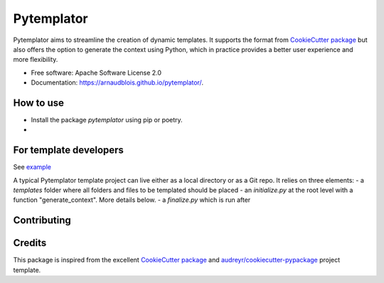 ===========
Pytemplator
===========


.. image:: https://img.shields.io/pypi/v/pytemplator.svg
        :target: https://pypi.python.org/pypi/pytemplator


.. image:: https://pyup.io/repos/github/arnaudblois/pytemplator/shield.svg
     :target: https://pyup.io/repos/github/arnaudblois/pytemplator/
     :alt: Updates



Pytemplator aims to streamline the creation of dynamic templates.
It supports the format from `CookieCutter package`_ but also offers the option
to generate the context using Python, which in practice provides a better user
experience and more flexibility.


* Free software: Apache Software License 2.0
* Documentation: https://arnaudblois.github.io/pytemplator/.

How to use
----------

- Install the package `pytemplator` using pip or poetry.
-


For template developers
-----------------------

See `example`_

.. _`example`: https://github.com/arnaudblois/pypi-package-template


A typical Pytemplator template project can live either as a local directory or as a Git repo.
It relies on three elements:
- a `templates` folder where all folders and files to be templated should be placed
- an `initialize.py` at the root level with a function "generate_context". More details below.
- a `finalize.py` which is run after


Contributing
------------


Credits
-------

This package is inspired from the excellent `CookieCutter package`_ and `audreyr/cookiecutter-pypackage`_ project template.


.. _`CookieCutter package`: https://github.com/audreyr/cookiecutter
.. _`audreyr/cookiecutter-pypackage`: https://github.com/audreyr/cookiecutter-pypackage
